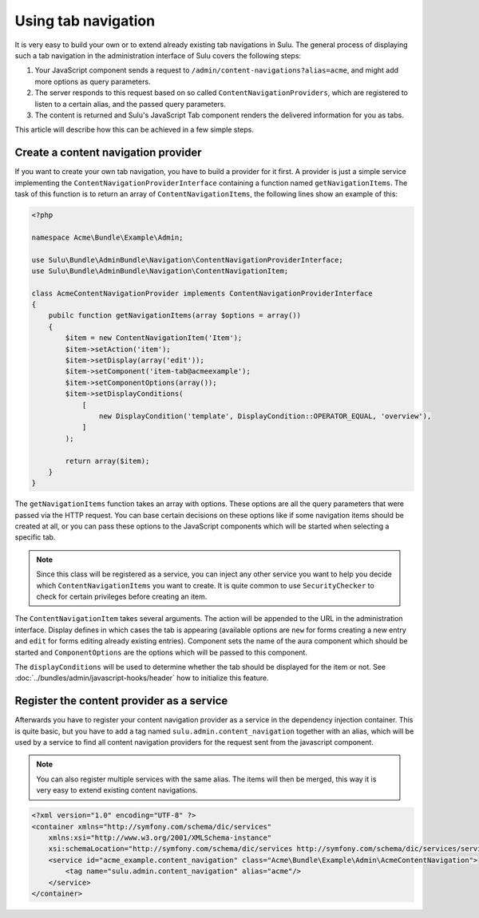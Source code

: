 Using tab navigation
====================

It is very easy to build your own or to extend already existing tab navigations
in Sulu. The general process of displaying such a tab navigation in the
administration interface of Sulu covers the following steps:

1. Your JavaScript component sends a request to 
   ``/admin/content-navigations?alias=acme``, and might add more options as
   query parameters.
2. The server responds to this request based on so called
   ``ContentNavigationProviders``, which are registered to listen to a certain
   alias, and the passed query parameters.
3. The content is returned and Sulu's JavaScript Tab component renders the
   delivered information for you as tabs.

This article will describe how this can be achieved in a few simple steps.

Create a content navigation provider
------------------------------------

If you want to create your own tab navigation, you have to build a provider for
it first. A provider is just a simple service implementing the
``ContentNavigationProviderInterface`` containing a function named
``getNavigationItems``. The task of this function is to return an array of
``ContentNavigationItems``, the following lines show an example of this:

.. code-block:: php

    <?php
    
    namespace Acme\Bundle\Example\Admin;

    use Sulu\Bundle\AdminBundle\Navigation\ContentNavigationProviderInterface;
    use Sulu\Bundle\AdminBundle\Navigation\ContentNavigationItem;

    class AcmeContentNavigationProvider implements ContentNavigationProviderInterface
    {
        pubilc function getNavigationItems(array $options = array())
        {
            $item = new ContentNavigationItem('Item');
            $item->setAction('item');
            $item->setDisplay(array('edit'));
            $item->setComponent('item-tab@acmeexample');
            $item->setComponentOptions(array());
            $item->setDisplayConditions(
                [
                    new DisplayCondition('template', DisplayCondition::OPERATOR_EQUAL, 'overview'),
                ]
            );

            return array($item);
        }
    }

The ``getNavigationItems`` function takes an array with options. These options
are all the query parameters that were passed via the HTTP request. You can
base certain decisions on these options like if some navigation items should be
created at all, or you can pass these options to the JavaScript components
which will be started when selecting a specific tab.

.. note::

    Since this class will be registered as a service, you can inject any other
    service you want to help you decide which ``ContentNavigationItems`` you
    want to create. It is quite common to use ``SecurityChecker`` to check for
    certain privileges before creating an item.

The ``ContentNavigationItem`` takes several arguments. The action will be
appended to the URL in the administration interface. Display defines in which
cases the tab is appearing (available options are ``new`` for forms creating a
new entry and ``edit`` for forms editing already existing entries). Component
sets the name of the aura component which should be started and
``ComponentOptions`` are the options which will be passed to this component.

The ``displayConditions`` will be used to determine whether the tab should be
displayed for the item or not.
See :doc:`../bundles/admin/javascript-hooks/header` how to initialize this
feature.

Register the content provider as a service
------------------------------------------

Afterwards you have to register your content navigation provider as a service
in the dependency injection container. This is quite basic, but you have to add
a tag named ``sulu.admin.content_navigation`` together with an alias, which
will be used by a service to find all content navigation providers for the
request sent from the javascript component.

.. note::

    You can also register multiple services with the same alias. The items will
    then be merged, this way it is very easy to extend existing content
    navigations.

.. code-block:: xml

    <?xml version="1.0" encoding="UTF-8" ?>
    <container xmlns="http://symfony.com/schema/dic/services"
        xmlns:xsi="http://www.w3.org/2001/XMLSchema-instance"
        xsi:schemaLocation="http://symfony.com/schema/dic/services http://symfony.com/schema/dic/services/services-1.0.xsd">
        <service id="acme_example.content_navigation" class="Acme\Bundle\Example\Admin\AcmeContentNavigation">
            <tag name="sulu.admin.content_navigation" alias="acme"/>
        </service>
    </container>
